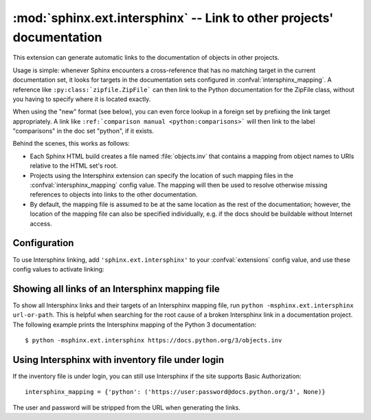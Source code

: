 :mod:`sphinx.ext.intersphinx` -- Link to other projects' documentation
======================================================================

.. module:: sphinx.ext.intersphinx
   :synopsis: Link to other Sphinx documentation.

.. index:: pair: automatic; linking

.. versionadded:: 0.5

This extension can generate automatic links to the documentation of objects in
other projects.

Usage is simple: whenever Sphinx encounters a cross-reference that has no
matching target in the current documentation set, it looks for targets in the
documentation sets configured in :confval:`intersphinx_mapping`.  A reference
like ``:py:class:`zipfile.ZipFile``` can then link to the Python documentation
for the ZipFile class, without you having to specify where it is located
exactly.

When using the "new" format (see below), you can even force lookup in a foreign
set by prefixing the link target appropriately.  A link like ``:ref:`comparison
manual <python:comparisons>``` will then link to the label "comparisons" in the
doc set "python", if it exists.

Behind the scenes, this works as follows:

* Each Sphinx HTML build creates a file named :file:`objects.inv` that contains
  a mapping from object names to URIs relative to the HTML set's root.

* Projects using the Intersphinx extension can specify the location of such
  mapping files in the :confval:`intersphinx_mapping` config value.  The mapping
  will then be used to resolve otherwise missing references to objects into
  links to the other documentation.

* By default, the mapping file is assumed to be at the same location as the rest
  of the documentation; however, the location of the mapping file can also be
  specified individually, e.g. if the docs should be buildable without Internet
  access.


Configuration
-------------

To use Intersphinx linking, add ``'sphinx.ext.intersphinx'`` to your
:confval:`extensions` config value, and use these config values to activate
linking:

.. confval:: intersphinx_mapping

   This config value contains the locations and names of other projects that
   should be linked to in this documentation.

   Relative local paths for target locations are taken as relative to the base
   of the built documentation, while relative local paths for inventory
   locations are taken as relative to the source directory.

   When fetching remote inventory files, proxy settings will be read from
   the ``$HTTP_PROXY`` environment variable.

   **Old format for this config value**

   This is the format used before Sphinx 1.0.  It is still recognized.

   A dictionary mapping URIs to either ``None`` or an URI.  The keys are the
   base URI of the foreign Sphinx documentation sets and can be local paths or
   HTTP URIs.  The values indicate where the inventory file can be found: they
   can be ``None`` (at the same location as the base URI) or another local or
   HTTP URI.

   **New format for this config value**

   .. versionadded:: 1.0

   A dictionary mapping unique identifiers to a tuple ``(target, inventory)``.
   Each ``target`` is the base URI of a foreign Sphinx documentation set and can
   be a local path or an HTTP URI.  The ``inventory`` indicates where the
   inventory file can be found: it can be ``None`` (at the same location as
   the base URI) or another local or HTTP URI.

   The unique identifier can be used to prefix cross-reference targets, so that
   it is clear which intersphinx set the target belongs to.  A link like
   ``:ref:`comparison manual <python:comparisons>``` will link to the label
   "comparisons" in the doc set "python", if it exists.

   **Example**

   To add links to modules and objects in the Python standard library
   documentation, use::

      intersphinx_mapping = {'python': ('https://docs.python.org/3', None)}

   This will download the corresponding :file:`objects.inv` file from the
   Internet and generate links to the pages under the given URI.  The downloaded
   inventory is cached in the Sphinx environment, so it must be re-downloaded
   whenever you do a full rebuild.

   A second example, showing the meaning of a non-``None`` value of the second
   tuple item::

      intersphinx_mapping = {'python': ('https://docs.python.org/3',
                                        'python-inv.txt')}

   This will read the inventory from :file:`python-inv.txt` in the source
   directory, but still generate links to the pages under
   ``https://docs.python.org/3``.  It is up to you to update the inventory file
   as new objects are added to the Python documentation.

   **Multiple target for the inventory**

   .. versionadded:: 1.3

   Alternative files can be specified for each inventory. One can give a
   tuple for the second inventory tuple item as shown in the following
   example. This will read the inventory iterating through the (second)
   tuple items until the first successful fetch. The primary use case for
   this to specify mirror sites for server downtime of the primary
   inventory::

      intersphinx_mapping = {'python': ('https://docs.python.org/3',
                                        (None, 'python-inv.txt'))}

.. confval:: intersphinx_cache_limit

   The maximum number of days to cache remote inventories.  The default is
   ``5``, meaning five days.  Set this to a negative value to cache inventories
   for unlimited time.

.. confval:: intersphinx_timeout

   The number of seconds for timeout.  The default is ``None``, meaning do not
   timeout.

   .. note::

      timeout is not a time limit on the entire response download; rather, an
      exception is raised if the server has not issued a response for timeout
      seconds.


Showing all links of an Intersphinx mapping file
------------------------------------------------

To show all Intersphinx links and their targets of an Intersphinx mapping file,
run ``python -msphinx.ext.intersphinx url-or-path``.  This is helpful when
searching for the root cause of a broken Intersphinx link in a documentation
project. The following example prints the Intersphinx mapping of the Python 3
documentation::

   $ python -msphinx.ext.intersphinx https://docs.python.org/3/objects.inv

Using Intersphinx with inventory file under login
-------------------------------------------------

If the inventory file is under login,
you can still use Intersphinx if the site supports Basic Authorization::

      intersphinx_mapping = {'python': ('https://user:password@docs.python.org/3', None)}

The user and password will be stripped from the URL when generating the links.
